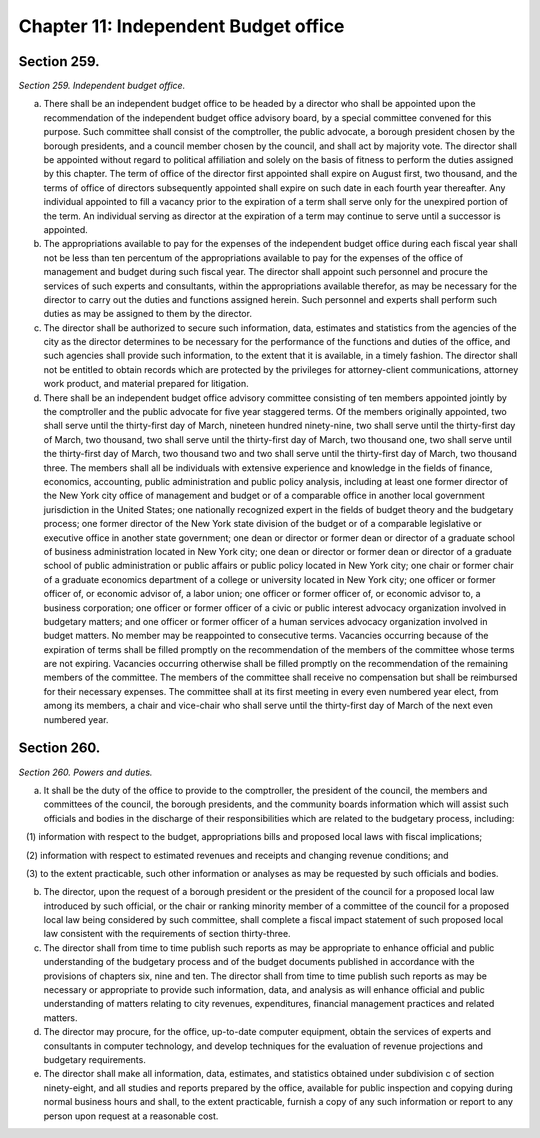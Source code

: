 Chapter 11: Independent Budget office
============================================================================================================================================================================================================
Section 259.
------------------------------------------------------------------------------------------------------------------------------------------------------------------------------------------------------------------------------------------------------------------------------------------------------------------------------------------------------------------------------------------------------------------------------------------------------------------------------------------------------------------------------------------------------------------------------------------------------------------------


*Section 259. Independent budget office.*


a. There shall be an independent budget office to be headed by a director who shall be appointed upon the recommendation of the independent budget office advisory board, by a special committee convened for this purpose. Such committee shall consist of the comptroller, the public advocate, a borough president chosen by the borough presidents, and a council member chosen by the council, and shall act by majority vote. The director shall be appointed without regard to political affiliation and solely on the basis of fitness to perform the duties assigned by this chapter. The term of office of the director first appointed shall expire on August first, two thousand, and the terms of office of directors subsequently appointed shall expire on such date in each fourth year thereafter. Any individual appointed to fill a vacancy prior to the expiration of a term shall serve only for the unexpired portion of the term. An individual serving as director at the expiration of a term may continue to serve until a successor is appointed.

b. The appropriations available to pay for the expenses of the independent budget office during each fiscal year shall not be less than ten percentum of the appropriations available to pay for the expenses of the office of management and budget during such fiscal year. The director shall appoint such personnel and procure the services of such experts and consultants, within the appropriations available therefor, as may be necessary for the director to carry out the duties and functions assigned herein. Such personnel and experts shall perform such duties as may be assigned to them by the director.

c. The director shall be authorized to secure such information, data, estimates and statistics from the agencies of the city as the director determines to be necessary for the performance of the functions and duties of the office, and such agencies shall provide such information, to the extent that it is available, in a timely fashion. The director shall not be entitled to obtain records which are protected by the privileges for attorney-client communications, attorney work product, and material prepared for litigation.

d. There shall be an independent budget office advisory committee consisting of ten members appointed jointly by the comptroller and the public advocate for five year staggered terms. Of the members originally appointed, two shall serve until the thirty-first day of March, nineteen hundred ninety-nine, two shall serve until the thirty-first day of March, two thousand, two shall serve until the thirty-first day of March, two thousand one, two shall serve until the thirty-first day of March, two thousand two and two shall serve until the thirty-first day of March, two thousand three. The members shall all be individuals with extensive experience and knowledge in the fields of finance, economics, accounting, public administration and public policy analysis, including at least one former director of the New York city office of management and budget or of a comparable office in another local government jurisdiction in the United States; one nationally recognized expert in the fields of budget theory and the budgetary process; one former director of the New York state division of the budget or of a comparable legislative or executive office in another state government; one dean or director or former dean or director of a graduate school of business administration located in New York city; one dean or director or former dean or director of a graduate school of public administration or public affairs or public policy located in New York city; one chair or former chair of a graduate economics department of a college or university located in New York city; one officer or former officer of, or economic advisor of, a labor union; one officer or former officer of, or economic advisor to, a business corporation; one officer or former officer of a civic or public interest advocacy organization involved in budgetary matters; and one officer or former officer of a human services advocacy organization involved in budget matters. No member may be reappointed to consecutive terms. Vacancies occurring because of the expiration of terms shall be filled promptly on the recommendation of the members of the committee whose terms are not expiring. Vacancies occurring otherwise shall be filled promptly on the recommendation of the remaining members of the committee. The members of the committee shall receive no compensation but shall be reimbursed for their necessary expenses. The committee shall at its first meeting in every even numbered year elect, from among its members, a chair and vice-chair who shall serve until the thirty-first day of March of the next even numbered year.




Section 260.
------------------------------------------------------------------------------------------------------------------------------------------------------------------------------------------------------------------------------------------------------------------------------------------------------------------------------------------------------------------------------------------------------------------------------------------------------------------------------------------------------------------------------------------------------------------------------------------------------------------------


*Section 260. Powers and duties.*


a. It shall be the duty of the office to provide to the comptroller, the president of the council, the members and committees of the council, the borough presidents, and the community boards information which will assist such officials and bodies in the discharge of their responsibilities which are related to the budgetary process, including:

   (1) information with respect to the budget, appropriations bills and proposed local laws with fiscal implications;

   (2) information with respect to estimated revenues and receipts and changing revenue conditions; and

   (3) to the extent practicable, such other information or analyses as may be requested by such officials and bodies.

b. The director, upon the request of a borough president or the president of the council for a proposed local law introduced by such official, or the chair or ranking minority member of a committee of the council for a proposed local law being considered by such committee, shall complete a fiscal impact statement of such proposed local law consistent with the requirements of section thirty-three.

c. The director shall from time to time publish such reports as may be appropriate to enhance official and public understanding of the budgetary process and of the budget documents published in accordance with the provisions of chapters six, nine and ten. The director shall from time to time publish such reports as may be necessary or appropriate to provide such information, data, and analysis as will enhance official and public understanding of matters relating to city revenues, expenditures, financial management practices and related matters.

d. The director may procure, for the office, up-to-date computer equipment, obtain the services of experts and consultants in computer technology, and develop techniques for the evaluation of revenue projections and budgetary requirements.

e. The director shall make all information, data, estimates, and statistics obtained under subdivision c of section ninety-eight, and all studies and reports prepared by the office, available for public inspection and copying during normal business hours and shall, to the extent practicable, furnish a copy of any such information or report to any person upon request at a reasonable cost.




